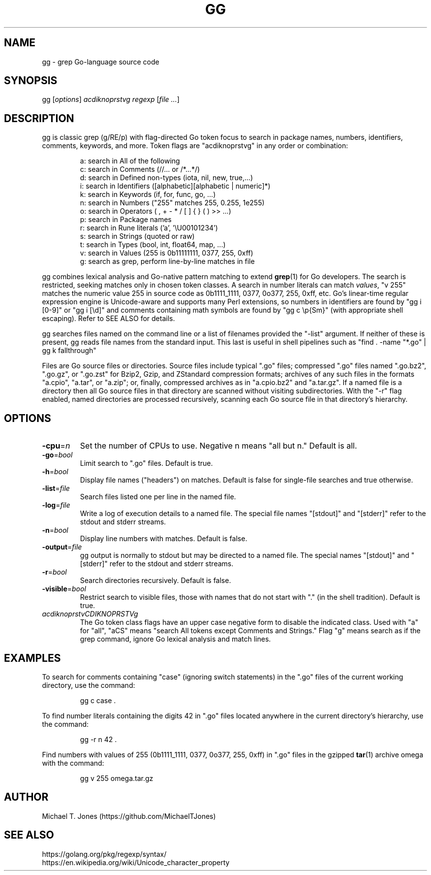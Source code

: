 \# gg manpage
\# nroff -man gg.1
\# groff -t -e -mandoc -Tps gg.1 > gg.ps
.TH GG 1
.SH NAME
gg \- grep Go-language source code
.SH SYNOPSIS
gg [\fIoptions\fR] \fIacdiknoprstvg\fR \fIregexp\fR [\fIfile ...\fR]
.SH DESCRIPTION
gg is classic grep (g/RE/p) with flag-directed Go token focus to search in
package names, numbers, identifiers, comments, keywords, and more.
Token flags are "acdiknoprstvg" in any order or combination:
.PP
.RS
.nf
a: search in All of the following
c: search in Comments (//... or /*...*/)
d: search in Defined non-types (iota, nil, new, true,...)
i: search in Identifiers ([alphabetic][alphabetic | numeric]*)
k: search in Keywords (if, for, func, go, ...)
n: search in Numbers ("255" matches 255, 0.255, 1e255)
o: search in Operators ( , \^ + \^ - \^ * \^ / \^ [ \^ ] \^{ \^ } \^ (\^ ) \^ >>\^ ...)
p: search in Package names
r: search in Rune literals ('a', '\\U00101234')
s: search in Strings (quoted or raw)
t: search in Types (bool, int, float64, map, ...)
v: search in Values (255 is 0b11111111, 0377, 255, 0xff)
g: search as grep, perform line-by-line matches in file
.fi
.RE
.PP
gg combines lexical analysis and Go-native pattern matching to extend
.BR grep (1)
for Go developers.
The search is restricted, seeking matches only in chosen token classes.
A search in number literals can match \fIvalues\fR, "v 255" matches the numeric value 255
in source code as 0b1111_1111, 0377, 0o377, 255, 0xff, etc.
Go's linear-time regular expression engine is Unicode-aware and supports many Perl extensions, so
numbers in identifiers are found by "gg i [0-9]" or "gg i [\\d]"
and comments containing math symbols are found by "gg c \\p{Sm}"
(with appropriate shell escaping). Refer to SEE ALSO for details.
.PP
gg searches files named on the command line or a list of filenames provided
the "-list" argument.
If neither of these is present, gg reads file names from the standard input.
This last is useful in shell pipelines such as "find . -name "*.go" | gg k fallthrough"
.PP
Files are Go source files or directories.
Source files include typical ".go"
files; compressed ".go" files named ".go.bz2", ".go.gz", or ".go.zst" for Bzip2, Gzip,
and ZStandard compression formats; archives of any such files in the formats "a.cpio",
"a.tar", or "a.zip"; or, finally, compressed archives as in "a.cpio.bz2" and "a.tar.gz".
If a named file is a directory then all Go source files in that directory are scanned
without visiting subdirectories.
With the "-r" flag enabled, named directories are processed recursively, scanning
each Go source file in that directory's hierarchy.
.SH OPTIONS
.TP
.BR \-cpu =\fIn\fR
Set the number of CPUs to use. Negative n means "all but n."
Default is all.
.TP
.BR \-go =\fIbool\fR
Limit search to ".go" files.
Default is true.
.TP
.BR \-h =\fIbool\fR
Display file names ("headers") on matches.
Default is false for single-file searches and true otherwise.
.TP
.BR \-list =\fIfile\fR
Search files listed one per line in the named file.
.TP
.BR \-log =\fIfile\fR
Write a log of execution details to a named file.
The special file names "[stdout]" and "[stderr]" refer to the stdout and stderr streams.
.TP
.BR \-n =\fIbool\fR
Display line numbers with matches.
Default is false.
.TP
.BR \-output =\fIfile\fR
gg output is normally to stdout but may be directed to a named file.
The special names "[stdout]" and "[stderr]" refer to the stdout and stderr streams.
.TP
.BR \-r =\fIbool\fR
Search directories recursively.
Default is false.
.TP
.BR \-visible =\fIbool\fR
Restrict search to visible files, those with names that do not start with "." (in the shell tradition).
Default is true.
.TP
.BR \fIacdiknoprstvCDIKNOPRSTVg\fR
The Go token class flags have an upper case negative form to disable the indicated class.
Used with "a" for "all", "aCS" means "search All tokens except Comments and Strings."
Flag "g" means search as if the grep command, ignore Go lexical analysis and match lines.
.SH EXAMPLES
To search for comments containing "case" (ignoring switch statements) in the
".go" files of the current working directory, use the command:
.PP
.nf
.RS
gg c case .
.RE
.fi
.PP
To find number literals containing the digits 42 in ".go" files located anywhere in the current
directory's hierarchy, use the command:
.PP
.nf
.RS
gg -r n 42 .
.RE
.fi
.PP
Find numbers with values of 255 (0b1111_1111, 0377,
0o377, 255, 0xff) in ".go" files in the gzipped
.BR tar (1)
archive omega with the command:
.PP
.nf
.RS
gg v 255 omega.tar.gz
.RE
.fi
.SH AUTHOR
Michael T. Jones (https://github.com/MichaelTJones)
.SH SEE ALSO
.nf
https://golang.org/pkg/regexp/syntax/
https://en.wikipedia.org/wiki/Unicode_character_property
.fi